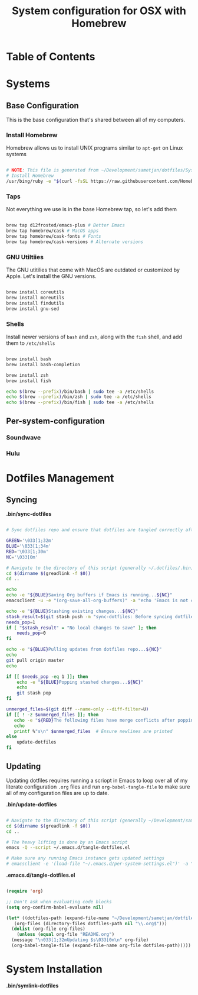 #+TITLE: System configuration for OSX with Homebrew

* Table of Contents
:PROPERTIES:
:TOC: this
:END:

* Systems
** Base Configuration

This is the base configuration that's shared between all of my computers.

*** Install Homebrew

Homebrew allows us to install UNIX programs similar to =apt-get= on Linux systems

#+begin_src sh :tangle .config/homebrew/shared.sh :shebang #!/bin/sh

# NOTE: This file is generated from ~/Development/sametjan/dotfiles/System.org.
# Install Homebrew
/usr/bing/ruby -e "$(curl -fsSL https://raw.githubusercontent.com/Homebrew/install/master/install)"

#+end_src

*** Taps

Not everything we use is in the base Homebrew tap, so let's add them

#+begin_src sh :tangle .config/homebrew/shared.sh :shebang #!/bin/sh

brew tap d12frosted/emacs-plus # Better Emacs
brew tap homebrew/cask # MacOS apps
brew tap homebrew/cask-fonts # Fonts
brew tap homebrew/cask-versions # Alternate versions

#+end_src

*** GNU Utiltiies

The GNU utitilies that come with MacOS are outdated or customized by Apple. Let's install the GNU versions.

#+begin_src sh :tangle .config/homebrew/shared.sh :shebang #!/bin/sh

brew install coreutils
brew install moreutils
brew install findutils
brew install gnu-sed

#+end_src

*** Shells

Install newer versions of =bash= and =zsh=, along with the =fish= shell, and add them to =/etc/shells=

#+begin_src sh :tangle .config/homebrew/shared.sh :shebang #!/bin/sh

brew install bash
brew install bash-completion

brew install zsh
brew install fish

echo $(brew --prefix)/bin/bash | sudo tee -a /etc/shells
echo $(brew --prefix)/bin/zsh | sudo tee -a /etc/shells
echo $(brew --prefix)/bin/fish | sudo tee -a /etc/shells

#+end_src

** Per-system-configuration
*** Soundwave
*** Hulu
* Dotfiles Management

** Syncing

*.bin/sync-dotfiles*
#+begin_src sh :tangle .bin/sync-dotfiles :shebang #!/bin/sh

# Sync dotfiles repo and ensure that dotfiles are tangled correctly afterward

GREEN='\033[1;32m'
BLUE='\033[1;34m'
RED='\033[1;30m'
NC='\033[0m'

# Navigate to the directory of this script (generally ~/.dotfiles/.bin)
cd $(dirname $(greadlink -f $0))
cd ..

echo
echo -e "${BLUE}Saving Org buffers if Emacs is running...${NC}"
emacsclient -u -e "(org-save-all-org-buffers)" -a "echo 'Emacs is not currently running'"

echo -e "${BLUE}Stashing existing changes...${NC}"
stash_result=$(git stash push -m "sync-dotfiles: Before syncing dotfiles")
needs_pop=1
if [ "$stash_result" = "No local changes to save" ]; then
    needs_pop=0
fi

echo -e "${BLUE}Pulling updates from dotfiles repo...${NC}"
echo
git pull origin master
echo

if [[ $needs_pop -eq 1 ]]; then
    echo -e "${BLUE}Popping stashed changes...${NC}"
    echo
    git stash pop
fi

unmerged_files=$(git diff --name-only --diff-filter=U)
if [[ ! -z $unmerged_files ]]; then
   echo -e "${RED}The following files have merge conflicts after popping the stash:${NC}"
   echo
   printf %"s\n" $unmerged_files  # Ensure newlines are printed
else
    update-dotfiles
fi

#+end_src


** Updating

Updating dotfiles requires running a scriopt in Emacs to loop over all of my literate configuration =.org= 
files and run =org-babel-tangle-file= to make sure all of my configuration files are up to date.

*.bin/update-dotfiles*
#+begin_src sh :tangle .bin/update-dotfiles :shebang #!/bin/sh

# Navigate to the directory of this script (generally ~/Development/sametjan/dotfiles/.bin)
cd $(dirname $(greadlink -f $0))
cd ..

# The heavy lifting is done by an Emacs script
emacs -Q --script ~/.emacs.d/tangle-dotfiles.el

# Make sure any running Emacs instance gets updated settings
# emacsclient -e '(load-file "~/.emacs.d/per-system-settings.el")' -a "echo 'Emacs is not currently running'"

#+end_src

*.emacs.d/tangle-dotfiles.el*
#+begin_src emacs-lisp :tangle .emacs.d/tangle-dotfiles.el

  (require 'org)

  ;; Don't ask when evaluating code blocks
  (setq org-confirm-babel-evaluate nil)

  (let* ((dotfiles-path (expand-file-name "~/Development/sametjan/dotfiles/"))
	 (org-files (directory-files dotfiles-path nil "\\.org$")))
    (dolist (org-file org-files)
      (unless (equal org-file "README.org")
	(message "\n033[1;32mUpdating $s\033[0m\n" org-file)
	(org-babel-tangle-file (expand-file-name org-file dotfiles-path)))))

#+end_src
* System Installation

*.bin/symlink-dotfiles*
